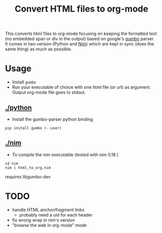 
#+TITLE: Convert HTML files to org-mode

This converts html files to org-mode focusing on keeping the
formatted text (no embedded span or div in the output) based on
google's [[https://github.com/google/gumbo-parser][gumbo]] parser. It
comes in two version (Python and [[https://nim-lang.org/][Nim]]) which are kept in sync (does the
same thing) as much as possible.

* Usage
  - Install ~gumbo~
  - Run your executable of choice with one html file (or url) as argument. Output org-mode file goes to stdout.
** [[./python]]

  - Install the gumbo-parser python binding

#+begin_src shell
pip install gumbo (--user)
#+end_src

** [[./nim]]

  - To compile the nim executable (tested with nim 0.18 )
#+begin_src shell
cd nim
nim c html_to_org.nim
#+end_src

requires libgumbo-dev

* TODO
  - handle HTML anchor/fragment links
    - probably need a uid for each header
  - fix wrong wrap in nim's version
  - "browse the web in org-mode" mode
